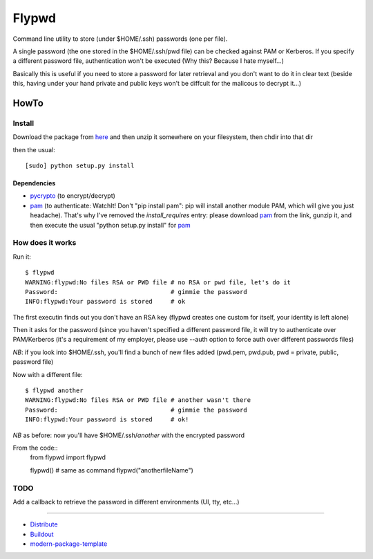 ======
Flypwd
======

Command line utility to store (under $HOME/.ssh) passwords (one per file).

A single password (the one stored in the $HOME/.ssh/pwd file) can be checked 
against PAM or Kerberos. If you specify a different password file, authentication
won't be executed (Why this? Because I hate myself...)

Basically this is useful if you need to store a password for later retrieval and
you don't want to do it in clear text (beside this, having under your hand 
private and public keys won't be diffcult for the malicous to decrypt it...)

HowTo
=====

Install
-------

Download the package from `here`_ and then unzip it somewhere on your 
filesystem, then chdir into that dir

then the usual::

    [sudo] python setup.py install

Dependencies
~~~~~~~~~~~~
- `pycrypto`_ (to encrypt/decrypt)
- `pam`_ (to authenticate: WatchIt! Don't "pip install pam": pip will install another module PAM, which will give you just headache). That's why I've removed the *install_requires* entry: please download `pam`_ from the link, gunzip it, and then execute the usual "python setup.py install" for `pam`_


How does it works
-----------------

Run it::

    $ flypwd               
    WARNING:flypwd:No files RSA or PWD file # no RSA or pwd file, let's do it
    Password:                               # gimmie the password
    INFO:flypwd:Your password is stored     # ok
    
The first executin finds out you don't have an RSA key (flypwd creates one custom for itself, your identity is left alone)

Then it asks for the password (since you haven't specified a different password file, it will try to authenticate over PAM/Kerberos (it's a requirement of my employer, please use --auth option to force auth over different passwords files)

*NB*: if you look into $HOME/.ssh, you'll find a bunch of new files added (pwd.pem, pwd.pub, pwd = private, public, password file)

Now with a different file::

     $ flypwd another
     WARNING:flypwd:No files RSA or PWD file # another wasn't there
     Password:                               # gimmie the password
     INFO:flypwd:Your password is stored     # ok!

*NB* as before: now you'll have $HOME/.ssh/`another` with the encrypted password

From the code::
     from flypwd import flypwd

     flypwd() # same as command
     flypwd("anotherfileName") 
  
TODO
----

Add a callback to retrieve the password in different environments (UI, tty, etc...)

-------

- `Distribute`_
- `Buildout`_
- `modern-package-template`_

.. _here: http://github.com/giupo/flypwd
.. _pycrypto: https://pypi.python.org/pypi/pycrypto
.. _pam: https://pypi.python.org/pypi/pam
.. _Buildout: http://www.buildout.org/
.. _Distribute: http://pypi.python.org/pypi/distribute
.. _`modern-package-template`: http://pypi.python.org/pypi/modern-package-template
